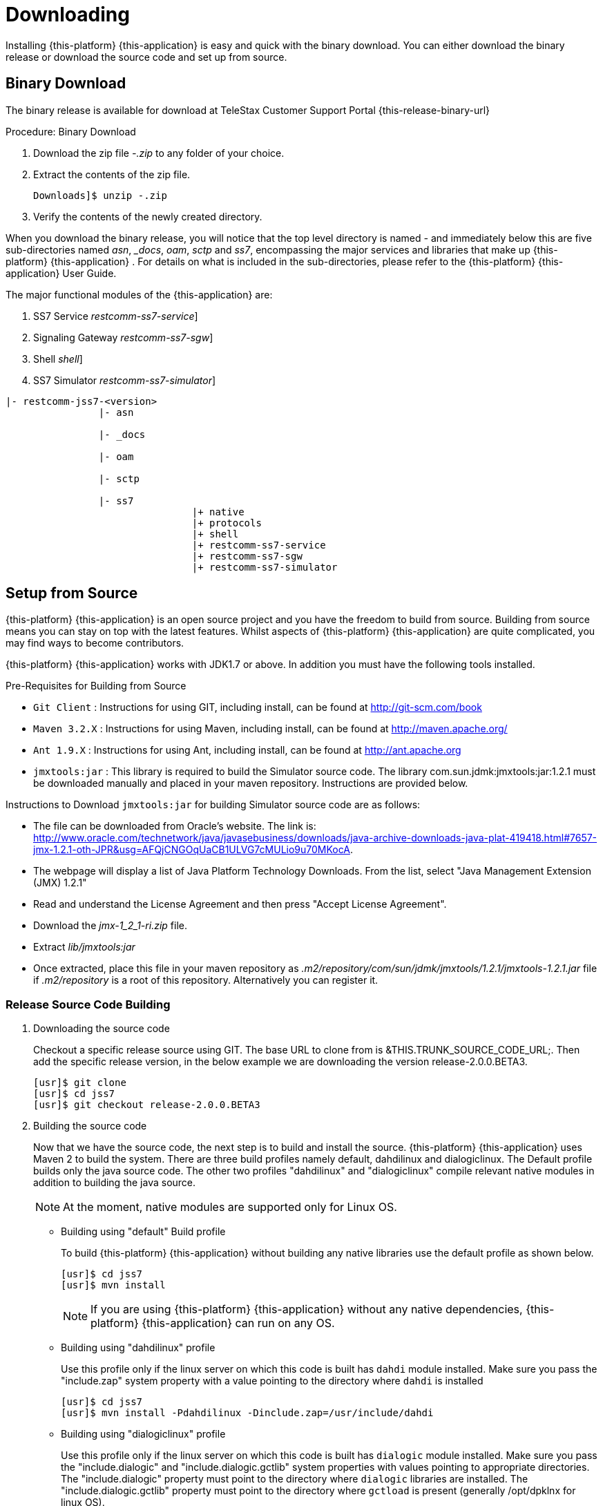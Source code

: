 [[_setup_downloading]]
= Downloading

Installing {this-platform} {this-application} is easy and quick with the binary download.
You can either download the binary release or download the source code and set up from source.

[[_downloading_binary]]
== Binary Download

The binary release is available for download at TeleStax Customer Support Portal {this-release-binary-url} 

.Procedure: Binary Download
. Download the zip file [path]_-.zip_ to any folder of your choice. 
. Extract the contents of the zip file. 
+
----
Downloads]$ unzip -.zip
----						
. Verify the contents of the newly created directory.

When you download the binary release, you will notice that the top level directory is named [path]_-_ and immediately below this are five sub-directories named [path]_asn_, [path]__docs_, [path]_oam_, [path]_sctp_ and [path]_ss7_,  encompassing the major services and libraries that make up {this-platform}  {this-application} .
For details on what is included in the sub-directories, please refer to the {this-platform}  {this-application}  User Guide. 

The major functional modules of the {this-application} are: 

. SS7 Service [dir: [path]_restcomm-ss7-service_]
. Signaling Gateway [dir: [path]_restcomm-ss7-sgw_]
. Shell [dir: [path]_shell_]
. SS7 Simulator [dir: [path]_restcomm-ss7-simulator_]


----

|- restcomm-jss7-<version>
		|- asn	

		|- _docs
	
		|- oam

		|- sctp	

		|- ss7
				|+ native
				|+ protocols
				|+ shell
				|+ restcomm-ss7-service
				|+ restcomm-ss7-sgw
				|+ restcomm-ss7-simulator
----

[[_source_code]]
== Setup from Source 

{this-platform} {this-application} is an open source project and you have the freedom to build from source.
Building from source means you can stay on top with the latest features.
Whilst aspects of {this-platform} {this-application} are quite  complicated, you may find ways to become contributors.

{this-platform} {this-application} works with JDK1.7 or above.
In addition you must have the following tools installed.

.Pre-Requisites for Building from Source

* `Git Client` : Instructions for using GIT, including install, can be found at http://git-scm.com/book
* `Maven 3.2.X` : Instructions for using Maven, including install, can be found at http://maven.apache.org/
* `Ant 1.9.X` : Instructions for using Ant, including install, can be found at http://ant.apache.org
* `jmxtools:jar` :  This library is required to build the Simulator source code. The library com.sun.jdmk:jmxtools:jar:1.2.1 must be downloaded manually and placed in your maven repository. Instructions are provided below.

Instructions to Download `jmxtools:jar` for building Simulator source code are as follows: 

* The file can be downloaded from Oracle's website.
  The link is: http://www.oracle.com/technetwork/java/javasebusiness/downloads/java-archive-downloads-java-plat-419418.html#7657-jmx-1.2.1-oth-JPR&usg=AFQjCNGOqUaCB1ULVG7cMULio9u70MKocA. 
* The webpage will display a list of Java Platform Technology Downloads.
  From the list, select "Java Management Extension (JMX) 1.2.1" 
* Read and understand the License Agreement and then press "Accept License Agreement". 
* Download the [path]_jmx-1_2_1-ri.zip_ file. 
* Extract [path]_lib/jmxtools:jar_					
* Once extracted, place this file in your maven repository as [path]_.m2/repository/com/sun/jdmk/jmxtools/1.2.1/jmxtools-1.2.1.jar_ file if [path]_.m2/repository_ is a root of this repository.
  Alternatively you can register it. 

[[_source_building]]
=== Release Source Code Building


. Downloading the source code
+
Checkout a specific release source using GIT.
The base URL to clone from is &THIS.TRUNK_SOURCE_CODE_URL;.
Then add the specific release version, in the below example we are downloading the version release-2.0.0.BETA3. 
+
[source]
----

[usr]$ git clone 
[usr]$ cd jss7
[usr]$ git checkout release-2.0.0.BETA3
----

. Building the source code
+
Now that we have the source code, the next step is to build and install the source. {this-platform} {this-application} uses Maven 2 to build the system.
There are three build profiles namely default, dahdilinux and dialogiclinux.
The Default profile builds only the java source code.
The other two profiles "dahdilinux" and "dialogiclinux" compile relevant native modules in addition to building the java source.
+
NOTE: At the moment, native modules are supported only for Linux OS. 
+
* Building using "default" Build profile
+
To build {this-platform} {this-application} without building any native libraries use the default profile as shown below.
+
[source]
----

[usr]$ cd jss7
[usr]$ mvn install
----
+
NOTE: If you are using {this-platform} {this-application} without any native dependencies, {this-platform} {this-application} can run on any OS. 

* Building using "dahdilinux" profile
+
Use this profile only if the linux server on which this code is built has `dahdi` module installed.
Make sure you pass the "include.zap" system property with a value pointing to the directory where `dahdi` is installed
+
[source]
----

[usr]$ cd jss7
[usr]$ mvn install -Pdahdilinux -Dinclude.zap=/usr/include/dahdi
----

* Building using "dialogiclinux" profile
+
Use this profile only if the linux server on which this code is built has `dialogic` module installed.
Make sure you pass the "include.dialogic" and "include.dialogic.gctlib" system properties with values pointing to appropriate directories.
The "include.dialogic" property must point to the directory where `dialogic` libraries are installed.
The "include.dialogic.gctlib" property must point to the directory where `gctload` is present (generally /opt/dpklnx for linux OS).
+
[source]
----

[usr]$ cd jss7
[usr]$ mvn install -Pdialogclinux -Dinclude.dialogic=/opt/dpklnx/INC -Dinclude.dialogic.gctlib=/opt/dpklnx
----


. Use Ant to build the binary.
+
[source]
----

[usr]$ cd jss7/release
[usr]$ ant
----


[[_trunk_source_building]]
=== Development Trunk Source Building

To build from development trunk source, follow the same procedure as above but at the time of checkout do not switch to the specific release tag. 
[source]
----
[usr]$ git clone 
[usr]$ cd jss7
[usr]$ git checkout
----  
The rest of the steps are as outlined in the above section <<_source_building>>		 

